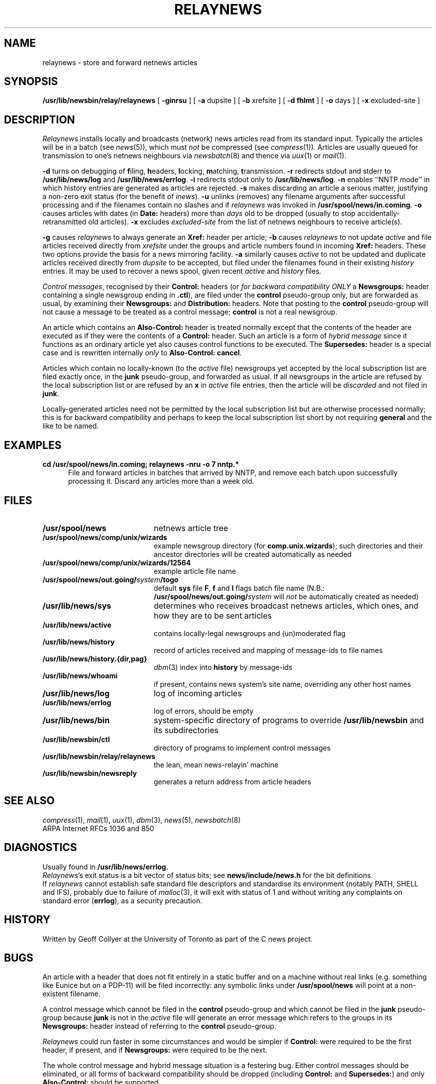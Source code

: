.\" =()<.ds a @<NEWSARTS>@>()=
.ds a /usr/spool/news
.\" =()<.ds b @<NEWSBIN>@>()=
.ds b /usr/lib/newsbin
.\" =()<.ds c @<NEWSCTL>@>()=
.ds c /usr/lib/news
.\" =()<.ds m @<NEWSMASTER>@>()=
.ds m usenet
.TH RELAYNEWS 8 "17 March 1992"
.BY "C News"
.SH NAME
relaynews \- store and forward netnews articles
.SH SYNOPSIS
.B \*b/relay/relaynews
[
.B \-ginrsu
]
[
.B \-a
dupsite
]
[
.B \-b
xrefsite
]
[
.B \-d
.B fhlmt
]
[
.B \-o
days
]
[
.B \-x
excluded-site
]
.SH DESCRIPTION
.I Relaynews
installs locally
and
broadcasts (network) news articles
read from its standard input.
Typically the articles will be in a batch
(see
.IR news (5)),
which must
.I not
be compressed
(see
.IR compress (1)).
Articles are usually
queued for transmission to one's netnews neighbours via
.IR newsbatch (8)
and thence via
.IR uux (1)
or
.IR mail (1).
.PP
.B \-d
turns on debugging of
.BR f iling,
.BR h eaders,
.BR l ocking,
.BR m atching,
.BR t ransmission.
.B \-r
redirects stdout and stderr to
.B \*c/log
and
.BR \*c/errlog .
.B \-i
redirects stdout only to
.BR \*c/log .
.B \-n
enables ``NNTP mode''
in which history entries are generated as articles are rejected.
.B \-s
makes discarding an article a serious matter,
justifying a non-zero exit status (for the benefit of
.IR inews ).
.B \-u
unlinks
(removes)
any filename arguments after successful processing
and
if the filenames contain no slashes
and if
.I relaynews
was invoked in
.BR \*a/in.coming .
.B \-o
causes articles with dates
(in
.B Date:
headers)
more than
.I days
old to be dropped
(usually to stop accidentally-retransmitted old articles).
.B \-x
excludes
.I excluded-site
from the list of netnews neighbours to receive article(s).
.PP
.B \-g
causes
.I relaynews
to always generate an
.B Xref:
header per article;
.B \-b
causes
.I relaynews
to
not update
.I active
and
file articles
received directly from
.I xrefsite
under the groups and article numbers
found in incoming
.B Xref:
headers.
These two options provide the basis for a news
mirroring facility.
.B \-a
similarly causes
.I active
to not be updated
and
duplicate articles
received directly from
.I dupsite
to be accepted,
but filed under the filenames found in their
existing
.I history
entries.
It may be used to recover a news spool,
given recent
.I active
and
.I history
files.
.PP
.IR "Control messages" ,
recognised by their
.B Control:
headers
(or
.I "for backward compatibility ONLY"
a
.B Newsgroups:
header containing a single newsgroup ending in
.BR .ctl ),
are filed under the
.B control
pseudo-group only,
but are forwarded as usual,
by examining their
.B Newsgroups:
and
.B Distribution:
headers.
Note that posting to the
.B control
pseudo-group
will not cause a message to be treated as a control message;
.B control
is not a real newsgroup.
.PP
An article which contains an
.B Also-Control:
header is treated normally
except that the contents of the header
are executed as if they were the contents of a
.B Control:
header.
Such an article is a form of
.I "hybrid message"
since it functions as an ordinary article
yet also causes control functions to be executed.
The
.B Supersedes:
header is a special case
and is rewritten internally
.I only
to
.BR "Also-Control: cancel" .
.PP
Articles which contain no locally-known
(to the
.I active
file)
newsgroups
yet accepted by the local subscription list
are filed exactly once,
in the
.B junk
pseudo-group,
and forwarded as usual.
If all newsgroups in the article are refused by
the local subscription list
or
are refused by an
.B x
in
.I active
file entries,
then the article will be
.I discarded
and not filed in
.BR junk .
.PP
Locally-generated articles
need not be permitted by the local subscription list
but are otherwise processed normally;
this is for backward compatibility
and perhaps to keep the local subscription list short
by not requiring
.B general
and the like to be named.
.SH EXAMPLES
.B "cd \*a/in.coming; relaynews \-nru \-o 7 nntp.*"
.in +0.5i
File and forward articles in batches that arrived by NNTP,
and remove each batch upon successfully processing it.
Discard any articles more than a week old.
.in -0.5i
.SH FILES
.PD 0
.TP 2i
.B \*a
netnews article tree
.TP
.B \*a/comp/unix/wizards
example newsgroup directory
(for
.BR comp.unix.wizards );
such directories and their ancestor directories will be
created automatically as needed
.TP
.B \*a/comp/unix/wizards/12564
example article file name
.TP
.BI \*a/out.going/ system /togo
default
.B sys
file
.BR F ,
.B f
and
.B I
flags batch file name
(N.B.:
.BI \*a/out.going/ system
will
.I not
be automatically created as needed)
.TP
.B \*c/sys
determines who receives broadcast netnews articles,
which ones,
and
how they are to be sent articles
.TP
.B \*c/active
contains locally-legal newsgroups and (un)moderated flag
.TP
.B \*c/history
record of articles received
and mapping of message-ids to file names
.TP
.B \*c/history.{dir,pag}
.IR dbm (3)
index into
.B history
by message-ids
.TP
.B \*c/whoami
if present,
contains news system's site name,
overriding any other host names
.TP
.B \*c/log
log of incoming articles
.TP
.B \*c/errlog
log of errors, should be empty
.TP
.B \*c/bin
system-specific directory of programs to
override
.B \*b
and its subdirectories
.TP
.B \*b/ctl
directory of programs to implement control messages
.TP
.B \*b/relay/relaynews
the lean, mean news-relayin' machine
.TP
.B \*b/newsreply
generates a return address from article headers
.PD
.SH "SEE ALSO"
.IR compress (1),
.IR mail (1),
.IR uux (1),
.IR dbm (3),
.IR news (5),
.IR newsbatch (8)
.br
ARPA Internet RFCs 1036 and 850
.SH DIAGNOSTICS
Usually found in
.BR \*c/errlog .
.br
.IR Relaynews 's
exit status is a bit vector of status bits;
see
.B news/include/news.h
for the bit definitions.
.br
If
.I relaynews
cannot establish safe
standard file descriptors
and
standardise its environment
(notably PATH,
SHELL
and IFS),
probably due to failure of
.IR malloc (3),
it will exit with status of 1
and without writing any complaints on standard error
(\c
.BR errlog ),
as a security precaution.
.SH HISTORY
Written by Geoff Collyer
at the University of Toronto
as part of the C news project.
.SH BUGS
An article with a header that does not fit entirely in a
static buffer
and on a machine without real links
(e.g. something like Eunice but on a PDP-11)
will be filed incorrectly:
any symbolic links under
.B \*a
will point at a non-existent filename.
.PP
A control message which cannot be filed in the
.B control
pseudo-group
and
which cannot be filed in the
.B junk
pseudo-group because
.B junk
is not in the
.I active
file will generate an error message
which refers to the groups in its
.B Newsgroups:
header instead of referring to the
.B control
pseudo-group.
.PP
.I Relaynews
could run faster in some circumstances
and would be simpler
if
.B Control:
were required to be the first header,
if present,
and if
.B Newsgroups:
were required to be the next.
.PP
The whole control message and hybrid message situation
is a festering bug.
Either control messages should be eliminated,
or all forms of backward compatibility should be dropped
(including
.B Control:
and
.BR Supersedes: )
and only
.B Also-Control:
should be supported.
.PP
Use of the
.B =
.I active
file flag
can result in a cross-posted article being filed multiple times
in the same group,
though with the
.B Xref:
header set appropriately so that newsreaders should
suppress showing the redundant links.
